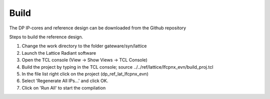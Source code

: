 Build
=====

The DP IP-cores and reference design can be downloaded from the Github repository

.. code-block:: text
   gateware
   ├── src
   ├── ref
       ├── lattice
       ├── kronos
	├── syn
		├── lattice


Steps to build the reference design. 

#. Change the work directory to the folder gateware/syn/lattice
#. Launch the Lattice Radiant software
#. Open the TCL console (View -> Show Views -> TCL Console)
#. Build the project by typing in the TCL console; source ../../ref/lattice/lfcpnx_evn/build_proj.tcl
#. In the file list right click on the project (dp_ref_lat_lfcpnx_evn) 
#. Select 'Regenerate All IPs...' and click OK.
#. Click on 'Run All' to start the compilation

.. _Github repository: https://github.com/Parretto/DisplayPort
